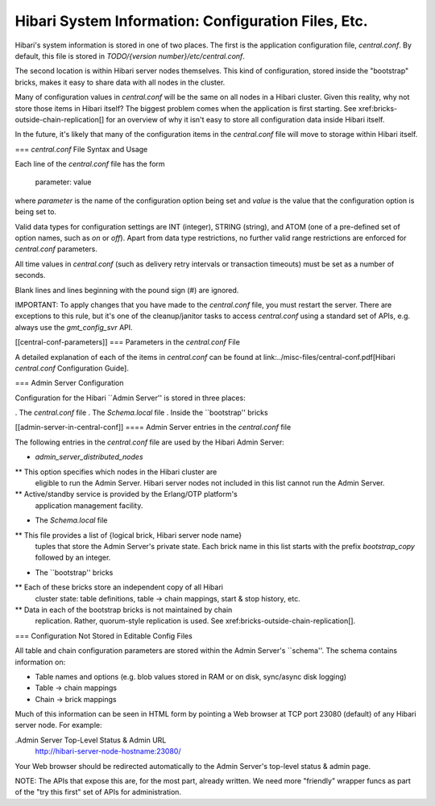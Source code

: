 Hibari System Information: Configuration Files, Etc.
====================================================

Hibari's system information is stored in one of two places.  The first
is the application configuration file, `central.conf`.  By default,
this file is stored in `TODO/{version number}/etc/central.conf`.

The second location is within Hibari server nodes themselves.  This
kind of configuration, stored inside the "bootstrap" bricks, makes it
easy to share data with all nodes in the cluster.

Many of configuration values in `central.conf` will be the same on all
nodes in a Hibari cluster.  Given this reality, why not store those
items in Hibari itself?  The biggest problem comes when the
application is first starting.  See
xref:bricks-outside-chain-replication[] for an overview of why it
isn't easy to store all configuration data inside Hibari itself.

In the future, it's likely that many of the configuration items in the
`central.conf` file will move to storage within Hibari itself.

=== `central.conf` File Syntax and Usage

Each line of the `central.conf` file has the form

  parameter: value

where `parameter` is the name of the configuration option being set and
`value` is the value that the configuration option is being set to.

Valid data types for configuration settings are INT (integer), STRING
(string), and ATOM (one of a pre-defined set of option names, such as
`on` or `off`). Apart from data type restrictions, no further valid
range restrictions are enforced for `central.conf` parameters.

All time values in `central.conf` (such as delivery retry intervals or
transaction timeouts) must be set as a number of seconds.

Blank lines and lines beginning with the pound sign (#) are ignored.

IMPORTANT: To apply changes that you have made to the `central.conf`
file, you must restart the server.  There are exceptions to this rule,
but it's one of the cleanup/janitor tasks to access
`central.conf` using a standard set of APIs, e.g. always use the
`gmt_config_svr` API.

[[central-conf-parameters]]
=== Parameters in the `central.conf` File

A detailed explanation of each of the items in `central.conf` can be
found at
link:../misc-files/central-conf.pdf[Hibari `central.conf` Configuration Guide].

=== Admin Server Configuration

Configuration for the Hibari ``Admin Server'' is stored in three
places:

. The `central.conf` file
. The `Schema.local` file
. Inside the ``bootstrap'' bricks

[[admin-server-in-central-conf]]
==== Admin Server entries in the `central.conf` file

The following entries in the `central.conf` file are used by the
Hibari Admin Server:

* `admin_server_distributed_nodes`
** This option specifies which nodes in the Hibari cluster are
   eligible to run the Admin Server.  Hibari server nodes not included
   in this list cannot run the Admin Server.
** Active/standby service is provided by the Erlang/OTP platform's
   application management facility.
* The `Schema.local` file
** This file provides a list of {logical brick, Hibari server node name}
   tuples that store the Admin Server's private state.  Each brick
   name in this list starts with the prefix `bootstrap_copy` followed
   by an integer.
* The ``bootstrap'' bricks
** Each of these bricks store an independent copy of all Hibari
   cluster state: table definitions, table -> chain mappings,
   start & stop history, etc.
** Data in each of the bootstrap bricks is not maintained by chain
   replication.  Rather, quorum-style replication is used.
   See xref:bricks-outside-chain-replication[].

=== Configuration Not Stored in Editable Config Files

All table and chain configuration parameters are stored within the
Admin Server's ``schema''.  The schema contains information on:

* Table names and options (e.g. blob values stored in RAM or on disk,
  sync/async disk logging)
* Table -> chain mappings
* Chain -> brick mappings

Much of this information can be seen in HTML form by pointing a Web
browser at TCP port 23080 (default) of any Hibari server node.  For
example:

.Admin Server Top-Level Status & Admin URL
    http://hibari-server-node-hostname:23080/

Your Web browser should be redirected automatically to the Admin
Server's top-level status & admin page.

NOTE: The APIs that expose this are, for the most part, already
written.  We need more "friendly" wrapper funcs as part of the "try
this first" set of APIs for administration.
